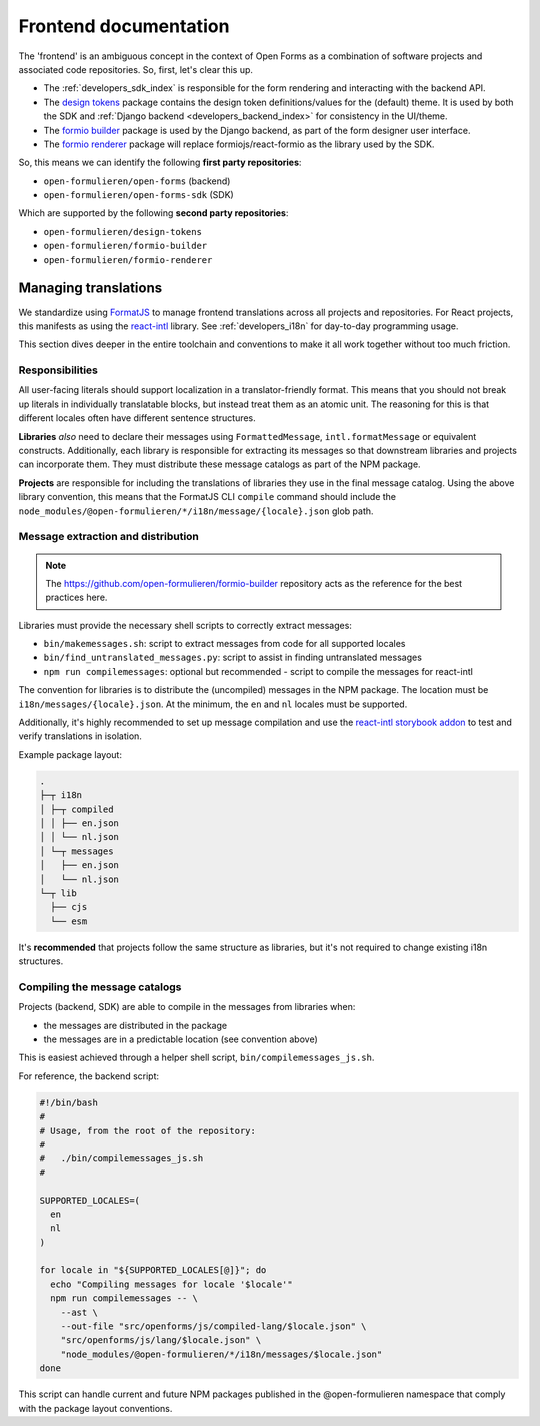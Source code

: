 .. _developers_frontend_index:

======================
Frontend documentation
======================

The 'frontend' is an ambiguous concept in the context of Open Forms as a combination
of software projects and associated code repositories. So, first, let's clear this up.

* The :ref:`developers_sdk_index` is responsible for the form rendering and interacting
  with the backend API.

* The `design tokens`_ package contains the design token definitions/values for the
  (default) theme. It is used by both the SDK and :ref:`Django backend <developers_backend_index>`
  for consistency in the UI/theme.

* The `formio builder`_ package is used by the Django backend, as part of the
  form designer user interface.

* The `formio renderer`_ package will replace formiojs/react-formio as the library used
  by the SDK.


So, this means we can identify the following **first party repositories**:

* ``open-formulieren/open-forms`` (backend)
* ``open-formulieren/open-forms-sdk`` (SDK)

Which are supported by the following **second party repositories**:

* ``open-formulieren/design-tokens``
* ``open-formulieren/formio-builder``
* ``open-formulieren/formio-renderer``

.. _design tokens: https://www.npmjs.com/package/@open-formulieren/design-tokens
.. _formio builder: https://www.npmjs.com/package/@open-formulieren/formio-builder
.. _formio renderer: https://github.com/open-formulieren/formio-renderer

.. _developers_frontend_index_i18n:

Managing translations
=====================

We standardize using FormatJS_ to manage frontend translations across all projects and
repositories. For React projects, this manifests as using the `react-intl`_ library.
See :ref:`developers_i18n` for day-to-day programming usage.

This section dives deeper in the entire toolchain and conventions to make it all work
together without too much friction.

Responsibilities
----------------

All user-facing literals should support localization in a translator-friendly format.
This means that you should not break up literals in individually translatable blocks,
but instead treat them as an atomic unit. The reasoning for this is that different
locales often have different sentence structures.

**Libraries** *also* need to declare their messages using ``FormattedMessage``,
``intl.formatMessage`` or equivalent constructs. Additionally, each library is
responsible for extracting its messages so that downstream libraries and projects can
incorporate them. They must distribute these message catalogs as part of the NPM package.

**Projects** are responsible for including the translations of libraries they use in the
final message catalog. Using the above library convention, this means that the FormatJS
CLI ``compile`` command should include the
``node_modules/@open-formulieren/*/i18n/message/{locale}.json`` glob path.

Message extraction and distribution
-----------------------------------

.. note:: The https://github.com/open-formulieren/formio-builder repository acts as the
   reference for the best practices here.

Libraries must provide the necessary shell scripts to correctly extract messages:

* ``bin/makemessages.sh``: script to extract messages from code for all supported locales
* ``bin/find_untranslated_messages.py``: script to assist in finding untranslated messages
* ``npm run compilemessages``: optional but recommended - script to compile the messages for react-intl

The convention for libraries is to distribute the (uncompiled) messages in the NPM
package. The location must be ``i18n/messages/{locale}.json``. At the minimum, the ``en``
and ``nl`` locales must be supported.

Additionally, it's highly recommended to set up message compilation and use the
`react-intl storybook addon`_ to test and verify translations in isolation.

Example package layout:

.. code-block:: none

    .
    ├─┬ i18n
    │ ├─┬ compiled
    │ │ ├── en.json
    │ │ └── nl.json
    │ └─┬ messages
    │   ├── en.json
    │   └── nl.json
    └─┬ lib
      ├── cjs
      └── esm

It's **recommended** that projects follow the same structure as libraries, but it's not
required to change existing i18n structures.

Compiling the message catalogs
------------------------------

Projects (backend, SDK) are able to compile in the messages from libraries when:

* the messages are distributed in the package
* the messages are in a predictable location (see convention above)

This is easiest achieved through a helper shell script, ``bin/compilemessages_js.sh``.

For reference, the backend script:

.. code-block:: bash

    #!/bin/bash
    #
    # Usage, from the root of the repository:
    #
    #   ./bin/compilemessages_js.sh
    #

    SUPPORTED_LOCALES=(
      en
      nl
    )

    for locale in "${SUPPORTED_LOCALES[@]}"; do
      echo "Compiling messages for locale '$locale'"
      npm run compilemessages -- \
        --ast \
        --out-file "src/openforms/js/compiled-lang/$locale.json" \
        "src/openforms/js/lang/$locale.json" \
        "node_modules/@open-formulieren/*/i18n/messages/$locale.json"
    done

This script can handle current and future NPM packages published in the
@open-formulieren namespace that comply with the package layout conventions.

.. _FormatJS: https://formatjs.github.io/
.. _react-intl: https://formatjs.github.io/docs/getting-started/installation
.. _react-intl storybook addon: https://storybook.js.org/addons/storybook-react-intl
